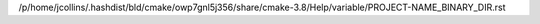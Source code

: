 /p/home/jcollins/.hashdist/bld/cmake/owp7gnl5j356/share/cmake-3.8/Help/variable/PROJECT-NAME_BINARY_DIR.rst